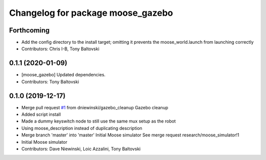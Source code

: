 ^^^^^^^^^^^^^^^^^^^^^^^^^^^^^^^^^^
Changelog for package moose_gazebo
^^^^^^^^^^^^^^^^^^^^^^^^^^^^^^^^^^

Forthcoming
-----------
* Add the config directory to the install target; omitting it prevents the moose_world.launch from launching correctly
* Contributors: Chris I-B, Tony Baltovski

0.1.1 (2020-01-09)
------------------
* [moose_gazebo] Updated dependencies.
* Contributors: Tony Baltovski

0.1.0 (2019-12-17)
------------------
* Merge pull request `#1 <https://github.com/moose-cpr/moose_simulator/issues/1>`_ from dniewinski/gazebo_cleanup
  Gazebo cleanup
* Added script install
* Made a dummy keyswitch node to still use the same mux setup as the robot
* Using moose_description instead of duplicating description
* Merge branch 'master' into 'master'
  Initial Moose simulator
  See merge request research/moose_simulator!1
* Initial Moose simulator
* Contributors: Dave Niewinski, Loic Azzalini, Tony Baltovski
